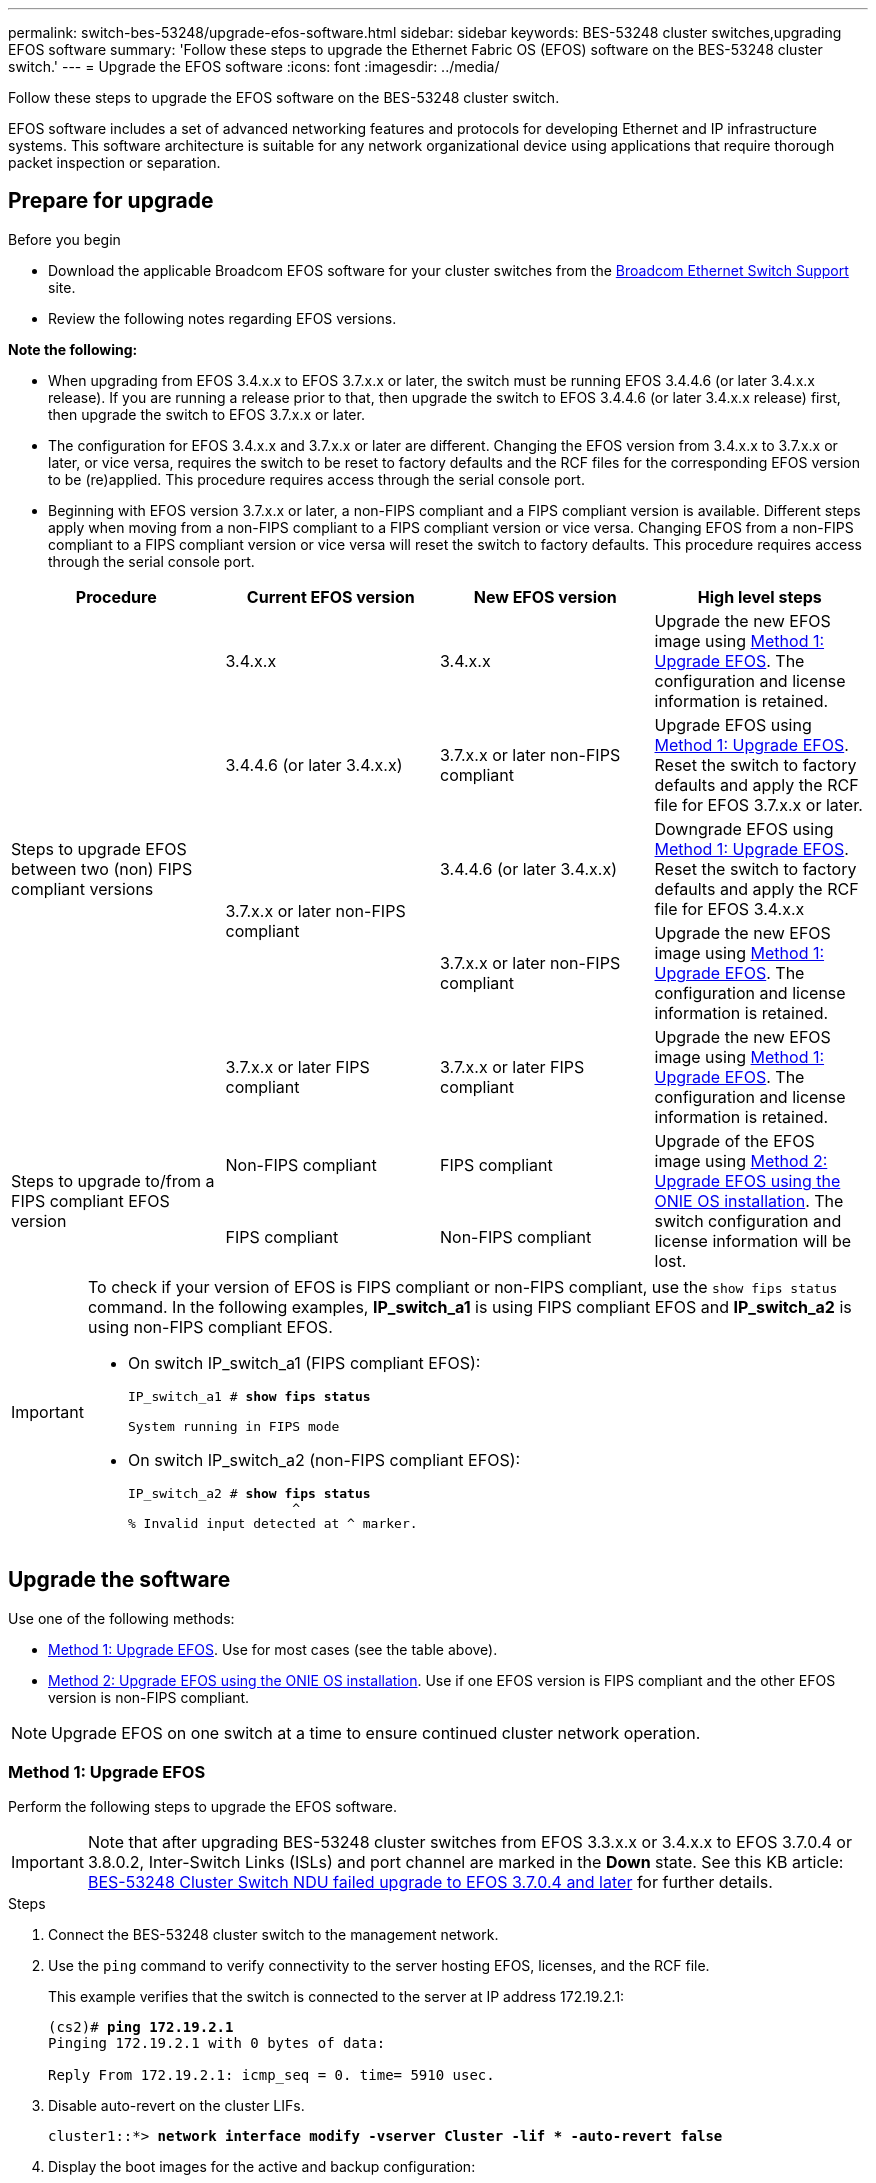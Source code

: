 ---
permalink: switch-bes-53248/upgrade-efos-software.html
sidebar: sidebar
keywords: BES-53248 cluster switches,upgrading EFOS software
summary: 'Follow these steps to upgrade the Ethernet Fabric OS (EFOS) software on the BES-53248 cluster switch.'
---
= Upgrade the EFOS software
:icons: font
:imagesdir: ../media/

[.lead]
Follow these steps to upgrade the EFOS software on the BES-53248 cluster switch.

EFOS software includes a set of advanced networking features and protocols for developing Ethernet and IP infrastructure systems. This software architecture is suitable for any network organizational device using applications that require thorough packet inspection or separation. 

== Prepare for upgrade

.Before you begin
* Download the applicable Broadcom EFOS software for your cluster switches from the https://www.broadcom.com/support/bes-switch[Broadcom Ethernet Switch Support^] site.
* Review the following notes regarding EFOS versions.

====
*Note the following:*

* When upgrading from EFOS 3.4.x.x to EFOS 3.7.x.x or later, the switch must be running EFOS 3.4.4.6 (or later 3.4.x.x release). If you are running a release prior to that, then upgrade the switch to EFOS 3.4.4.6 (or later 3.4.x.x release) first, then upgrade the switch to EFOS 3.7.x.x or later.

* The configuration for EFOS 3.4.x.x and 3.7.x.x or later are different. Changing the EFOS version from 3.4.x.x to 3.7.x.x or later, or vice versa, requires the switch to be reset to factory defaults and the RCF files for the corresponding EFOS version to be (re)applied. This procedure requires access through the serial console port.

* Beginning with EFOS version 3.7.x.x or later, a non-FIPS compliant and a FIPS compliant version is available. Different steps apply when moving from a non-FIPS compliant to a FIPS compliant version or vice versa. Changing EFOS from a non-FIPS compliant to a FIPS compliant version or vice versa will reset the switch to factory defaults. This procedure requires access through the serial console port.
====
// BURT-1392530

|===

h| *Procedure* h| *Current EFOS version* h| *New EFOS version* h| *High level steps*

.5+a|Steps to upgrade EFOS between two (non) FIPS compliant versions
a| 3.4.x.x
a| 3.4.x.x
a| Upgrade the new EFOS image using <<Method 1: Upgrade EFOS>>.
The configuration and license information is retained.
a| 3.4.4.6 (or later 3.4.x.x)
a| 3.7.x.x or later non-FIPS compliant
a|Upgrade EFOS using <<Method 1: Upgrade EFOS>>.
Reset the switch to factory defaults and apply the RCF file for EFOS 3.7.x.x or later.
.2+|3.7.x.x or later non-FIPS compliant
a|3.4.4.6 (or later 3.4.x.x)
a|Downgrade EFOS using <<Method 1: Upgrade EFOS>>.
Reset the switch to factory defaults and apply the RCF file for EFOS 3.4.x.x
a|3.7.x.x or later non-FIPS compliant
a|Upgrade the new EFOS image using <<Method 1: Upgrade EFOS>>. The configuration and license information is retained.
a|3.7.x.x or later FIPS compliant
a|3.7.x.x or later FIPS compliant
a|Upgrade the new EFOS image using <<Method 1: Upgrade EFOS>>.
The configuration and license information is retained.
.2+a|Steps to upgrade to/from a FIPS compliant EFOS version
a|Non-FIPS compliant
a|FIPS compliant
.2+a|Upgrade of the EFOS image using <<Method 2: Upgrade EFOS using the ONIE OS installation>>. The switch configuration and license information will be lost.
a|FIPS compliant
a|Non-FIPS compliant
|===

[IMPORTANT]
====
To check if your version of EFOS is FIPS compliant or non-FIPS compliant, use the `show fips status` command. In the following examples, *IP_switch_a1* is using FIPS compliant EFOS and *IP_switch_a2* is using non-FIPS compliant EFOS. 

* On switch IP_switch_a1 (FIPS compliant EFOS):
+
[subs=+quotes]
----
IP_switch_a1 # *show fips status*

System running in FIPS mode
----

* On switch IP_switch_a2 (non-FIPS compliant EFOS):
+
[subs=+quotes]
----
IP_switch_a2 # *show fips status*
                     ^
% Invalid input detected at ^ marker.
----
====

== Upgrade the software
Use one of the following methods:

* <<Method 1: Upgrade EFOS>>. Use for most cases (see the table above).
* <<Method 2: Upgrade EFOS using the ONIE OS installation>>. Use if one EFOS version is FIPS compliant and the other EFOS version is non-FIPS compliant.

NOTE: Upgrade EFOS on one switch at a time to ensure continued cluster network operation.

=== Method 1: Upgrade EFOS
Perform the following steps to upgrade the EFOS software.

IMPORTANT: Note that after upgrading BES-53248 cluster switches from EFOS 3.3.x.x or 3.4.x.x to EFOS 3.7.0.4 or 3.8.0.2, Inter-Switch Links (ISLs) and port channel are marked in the *Down* state. See this KB article: https://kb.netapp.com/Advice_and_Troubleshooting/Data_Storage_Systems/Fabric%2C_Interconnect_and_Management_Switches/BES-53248_Cluster_Switch_NDU_failed_upgrade_to_EFOS_3.7.0.4_and_later[BES-53248 Cluster Switch NDU failed upgrade to EFOS 3.7.0.4 and later^] for further details.

.Steps

. Connect the BES-53248 cluster switch to the management network.
. Use the `ping` command to verify connectivity to the server hosting EFOS, licenses, and the RCF file.
+
This example verifies that the switch is connected to the server at IP address 172.19.2.1:
+
[subs=+quotes]
----
(cs2)# *ping 172.19.2.1*
Pinging 172.19.2.1 with 0 bytes of data:

Reply From 172.19.2.1: icmp_seq = 0. time= 5910 usec.
----

. Disable auto-revert on the cluster LIFs.
+
[subs=+quotes]
----
cluster1::*> *network interface modify -vserver Cluster -lif * -auto-revert false*
----

. Display the boot images for the active and backup configuration:
+
`show bootvar`
+
.Show example
[%collapsible]
====
[subs=+quotes]
----
(cs2)# *show bootvar*

 Image Descriptions

 active :
 backup :

 Images currently available on Flash
--------------------------------------------------------------------
 unit      active      backup        current-active    next-active
--------------------------------------------------------------------
    1      3.7.0.4     3.4.4.6       3.7.0.4           3.7.0.4

----
====

. Back up the current active image on cs2:
+
`copy active backup`
+
.Show example
[%collapsible]
====
[subs=+quotes]
----
(cs2)# *copy active backup*
Copying active to backup
Management access will be blocked for the duration of the operation
Copy operation successful

(cs2)# *show bootvar*

Image Descriptions

 active :
 backup :
 Images currently available on Flash
--------------------------------------------------------------------
 unit      active      backup      current-active    next-active
------------------------------------------------------------------   
    1      3.7.0.4     3.4.4.6       3.7.0.4           3.7.0.4
(cs2)#
----
====

. Verify the running version of the EFOS software:
+
`show version`
+
.Show example
[%collapsible]
====
[subs=+quotes]
----
(cs2)# *show version*

Switch: 1

System Description............................. BES-53248A1, 3.7.0.4, Linux 4.4.117-ceeeb99d, 2016.05.00.05
Machine Type................................... BES-53248A1
Machine Model.................................. BES-53248
Serial Number.................................. QTFCU38260014
Maintenance Level.............................. A
Manufacturer................................... 0xbc00
Burned In MAC Address.......................... D8:C4:97:71:12:3D
Software Version............................... 3.7.0.4
Operating System............................... Linux 4.4.117-ceeeb99d
Network Processing Device...................... BCM56873_A0
CPLD Version................................... 0xff040c03

Additional Packages............................ BGP-4
...............................................	QOS
...............................................	Multicast
............................................... IPv6
............................................... Routing
............................................... Data Center
............................................... OpEN API
............................................... Prototype Open API
----
====
+
NOTE: If you installed any licences, please review their status.

. Download the image file to the switch.
+
Copying the image file to the active image means that when you reboot, that image establishes the running EFOS version. The previous image remains available as a backup.
+
[subs=+quotes]
----
(cs2)# *copy sftp://root@172.19.2.1//tmp/EFOS-3.10.0.3.stk active*
Remote Password:********

Mode........................................... SFTP
Set Server IP.................................. 172.19.2.1
Path........................................... //tmp/
Filename....................................... EFOS-3.10.0.3.stk
Data Type...................................... Code
Destination Filename........................... active

Management access will be blocked for the duration of the transfer
Are you sure you want to start? (y/n) *y*
SFTP Code transfer starting...


File transfer operation completed successfully.
----

. Display the boot images for the active and backup configuration:
+
`show bootvar`
+
.Show example
[%collapsible]
====

[subs=+quotes]
----
(cs2)# *show bootvar*

Image Descriptions

 active :
 backup :

 Images currently available on Flash
--------------------------------------------------------------------
 unit      active      backup      current-active    next-active
--------------------------------------------------------------------
    1      3.7.0.4     3.7.0.4     3.7.0.4           3.10.0.3
----
====

. Reboot the switch:
+
`reload`
+
.Show example
[%collapsible]
====

[subs=+quotes]
----
(cs2)# *reload*

The system has unsaved changes.
Would you like to save them now? (y/n) *y*

Config file 'startup-config' created successfully.
Configuration Saved!
System will now restart!
----
====

. Log in again and verify the new version of the EFOS software:
+
`show version`
+
.Show example
[%collapsible]
====

[subs=+quotes]
----
(cs2)# *show version*

Switch: 1

System Description............................. BES-53248A1, 3.10.0.3, Linux 4.4.211-28a6fe76, 2016.05.00.04
Machine Type................................... BES-53248A1,
Machine Model.................................. BES-53248
Serial Number.................................. QTFCU38260023
Maintenance Level.............................. A
Manufacturer................................... 0xbc00
Burned In MAC Address.......................... D8:C4:97:71:0F:40
Software Version............................... 3.10.0.3
Operating System............................... Linux 4.4.211-28a6fe76
Network Processing Device...................... BCM56873_A0
CPLD Version................................... 0xff040c03

Additional Packages............................ BGP-4
...............................................	QOS
...............................................	Multicast
............................................... IPv6
............................................... Routing
............................................... Data Center
............................................... OpEN API
............................................... Prototype Open API
----
====

. Repeat steps 5 through to 10 on the switch cs1.

. Enable auto-revert on the cluster LIFs.
+
[subs=+quotes]
----
cluster1::*> *network interface modify -vserver Cluster -lif * -auto-revert true*
----

. Verify that the cluster LIFs have reverted to their home port:
+
`network interface show -role Cluster`
+
For further details, see link:https://docs.netapp.com/us-en/ontap/networking/revert_a_lif_to_its_home_port.html[Revert a LIF to its home port].

//.What's next?

//link:configure-licenses.html[Install licenses for BES-53248 cluster switches]. 

=== Method 2: Upgrade EFOS using the ONIE OS installation
You can perform the following steps if one EFOS version is FIPS compliant and the other EFOS version is non-FIPS compliant. These steps can be used to upgrade the non-FIPS or FIPS compliant EFOS 3.7.x.x image from ONIE if the switch fails to boot.

NOTE: This functionality is only available for EFOS 3.7.x.x or later non-FIPS compliant.

CAUTION: If you upgrade EFOS using the ONIE OS installation, the configuration is reset to factory defaults and licenses are deleted. You must set up the switch and install licenses and a supported RCF to return the switch to normal operation.

.Steps
. Disable auto-revert on the cluster LIFs.
+
[subs=+quotes]
----
cluster1::*> *network interface modify -vserver Cluster -lif * -auto-revert false*
----
. Boot the switch into ONIE installation mode.
+
During boot, select ONIE when you see the prompt:
+
----
+--------------------------------------------------------------------+
|EFOS                                                                |
|*ONIE                                                               |
|                                                                    |
|                                                                    |
|                                                                    |
|                                                                    |
|                                                                    |
|                                                                    |
|                                                                    |
|                                                                    |
|                                                                    |
|                                                                    |
+--------------------------------------------------------------------+
----

+
After you select *ONIE*, the switch loads and presents you with several choices. Select *Install OS*.
+
----
+--------------------------------------------------------------------+
|*ONIE: Install OS                                                   |
| ONIE: Rescue                                                       |
| ONIE: Uninstall OS                                                 |
| ONIE: Update ONIE                                                  |
| ONIE: Embed ONIE                                                   |
| DIAG: Diagnostic Mode                                              |
| DIAG: Burn-In Mode                                                 |
|                                                                    |
|                                                                    |
|                                                                    |
|                                                                    |
|                                                                    |
+--------------------------------------------------------------------+
----
+
The switch boots into ONIE installation mode.

. Stop the ONIE discovery and configure the Ethernet interface.
+
When the following message appears, press *Enter* to invoke the ONIE console:
+
----
Please press Enter to activate this console. Info: eth0:  Checking link... up.
 ONIE:/ #
----
NOTE: The ONIE discovery continues and messages are printed to the console.
+
----
Stop the ONIE discovery
ONIE:/ # onie-discovery-stop
discover: installer mode detected.
Stopping: discover... done.
ONIE:/ #
----

. Configure the Ethernet interface and add the route using `ifconfig eth0 <ipAddress> netmask <netmask> up` and `route add default gw <gatewayAddress>`
+
----
ONIE:/ # ifconfig eth0 10.10.10.10 netmask 255.255.255.0 up
ONIE:/ # route add default gw 10.10.10.1
----

. Verify that the server hosting the ONIE installation file is reachable:
+
`ping`
+
.Show example
[%collapsible]
====
----
ONIE:/ # ping 50.50.50.50
PING 50.50.50.50 (50.50.50.50): 56 data bytes
64 bytes from 50.50.50.50: seq=0 ttl=255 time=0.429 ms
64 bytes from 50.50.50.50: seq=1 ttl=255 time=0.595 ms
64 bytes from 50.50.50.50: seq=2 ttl=255 time=0.369 ms
^C
--- 50.50.50.50 ping statistics ---
3 packets transmitted, 3 packets received, 0% packet loss
round-trip min/avg/max = 0.369/0.464/0.595 ms
ONIE:/ #
----
====
+
. Install the new switch software:
+
`ONIE:/ # onie-nos-install http://50.50.50.50/Software/onie-installer-x86_64`
+
.Show example
[%collapsible]
====
----
ONIE:/ # onie-nos-install http://50.50.50.50/Software/onie-installer-x86_64
discover: installer mode detected.
Stopping: discover... done.
Info: Fetching http://50.50.50.50/Software/onie-installer-3.7.0.4 ...
Connecting to 50.50.50.50 (50.50.50.50:80)
installer            100% |*******************************| 48841k  0:00:00 ETA
ONIE: Executing installer: http://50.50.50.50/Software/onie-installer-3.7.0.4
Verifying image checksum ... OK.
Preparing image archive ... OK.
----
====
+
The software installs and then reboots the switch. Let the switch reboot normally into the new EFOS version.
+
. Verify that the new switch software is installed: 
+
`show bootvar`
+
.Show example
[%collapsible]
====

[subs=+quotes]
----
(cs2)# *show bootvar*
Image Descriptions
active :
backup :
Images currently available on Flash
---- 	----------- -------- --------------- ------------
unit 	active 	    backup   current-active  next-active
---- 	----------- -------- --------------- ------------
   1    3.7.0.4     3.7.0.4  3.7.0.4         3.10.0.3
(cs2) #
----
====

. Complete the installation. The switch reboots with no configuration applied and resets to factory defaults. Complete the following steps to reconfigure the switch:
.. link:configure-licenses.html[Install licenses] 
.. link:configure-install-rcf.html[Install the RCF]
.. link:configure-ssh.html[Enable SSH]
.. link:CSHM_log_collection.html[Enable log collection]
.. link:CSHM_snmpv3.html[Configure SNMPv3 for monitoring]

. Repeat steps 2 through to 8 on the switch cs1.
. Enable auto-revert on the cluster LIFs.
+
[subs=+quotes]
----
cluster1::*> *network interface modify -vserver Cluster -lif * -auto-revert true*
----
. Verify that the cluster LIFs have reverted to their home port:
+
`network interface show -role Cluster`
+
For further details, see link:https://docs.netapp.com/us-en/ontap/networking/revert_a_lif_to_its_home_port.html[Revert a LIF to its home port].

//.What's next?

//link:configure-licenses.html[Install licenses for BES-53248 cluster switches.]. 

// New content for GH issues #72, 109, 12, AFFFASDOC-212, 2024-APR-02